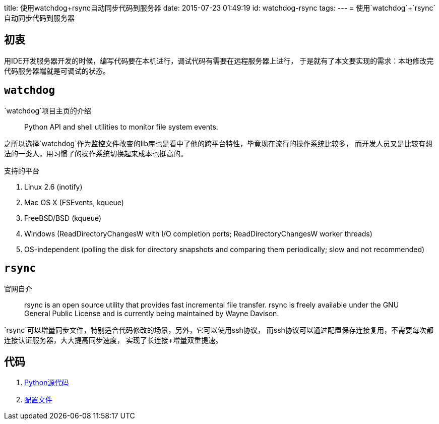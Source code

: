title: 使用watchdog+rsync自动同步代码到服务器
date: 2015-07-23 01:49:19
id: watchdog-rsync
tags:
---
= 使用`watchdog`+`rsync`自动同步代码到服务器

== 初衷

用IDE开发服务器开发的时候，编写代码要在本机进行，调试代码有需要在远程服务器上进行，
于是就有了本文要实现的需求：本地修改完代码服务器端就是可调试的状态。

== `watchdog`

`watchdog`项目主页的介绍

____
Python API and shell utilities to monitor file system events.
____

之所以选择`watchdog`作为监控文件改变的lib库也是看中了他的跨平台特性，毕竟现在流行的操作系统比较多，
而开发人员又是比较有想法的一类人，用习惯了的操作系统切换起来成本也挺高的。

.支持的平台
. Linux 2.6 (inotify)
. Mac OS X (FSEvents, kqueue)
. FreeBSD/BSD (kqueue)
. Windows (ReadDirectoryChangesW with I/O completion ports; ReadDirectoryChangesW worker threads)
. OS-independent (polling the disk for directory snapshots and comparing them periodically; slow and not recommended)

== `rsync`

官网自介
____
rsync is an open source utility that provides fast incremental file transfer. rsync is freely available under the GNU General Public License and is currently being maintained by Wayne Davison.
____

`rsync`可以增量同步文件，特别适合代码修改的场景，另外，它可以使用ssh协议，
而ssh协议可以通过配置保存连接复用，不需要每次都连接认证服务器，大大提高同步速度，
实现了长连接+增量双重提速。

== 代码

. link:/files/watch.py[Python源代码]
. link:/files/config.yml[配置文件]
